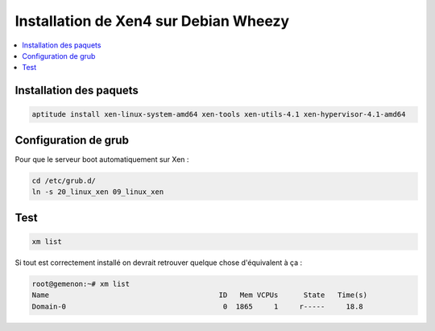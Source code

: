 Installation de Xen4 sur Debian Wheezy
######################################

.. contents::
    :local:
    :backlinks: top

Installation des paquets
========================

.. code-block:: bash
    
    aptitude install xen-linux-system-amd64 xen-tools xen-utils-4.1 xen-hypervisor-4.1-amd64

Configuration de grub
=====================

Pour que le serveur boot automatiquement sur Xen :

.. code-block:: bash
    
    cd /etc/grub.d/
    ln -s 20_linux_xen 09_linux_xen

Test
====

.. code-block:: bash
    
    xm list

Si tout est correctement installé on devrait retrouver quelque chose d'équivalent à ça :

.. code-block:: bash
    
    root@gemenon:~# xm list
    Name                                        ID   Mem VCPUs      State   Time(s)
    Domain-0                                     0  1865     1     r-----     18.8
